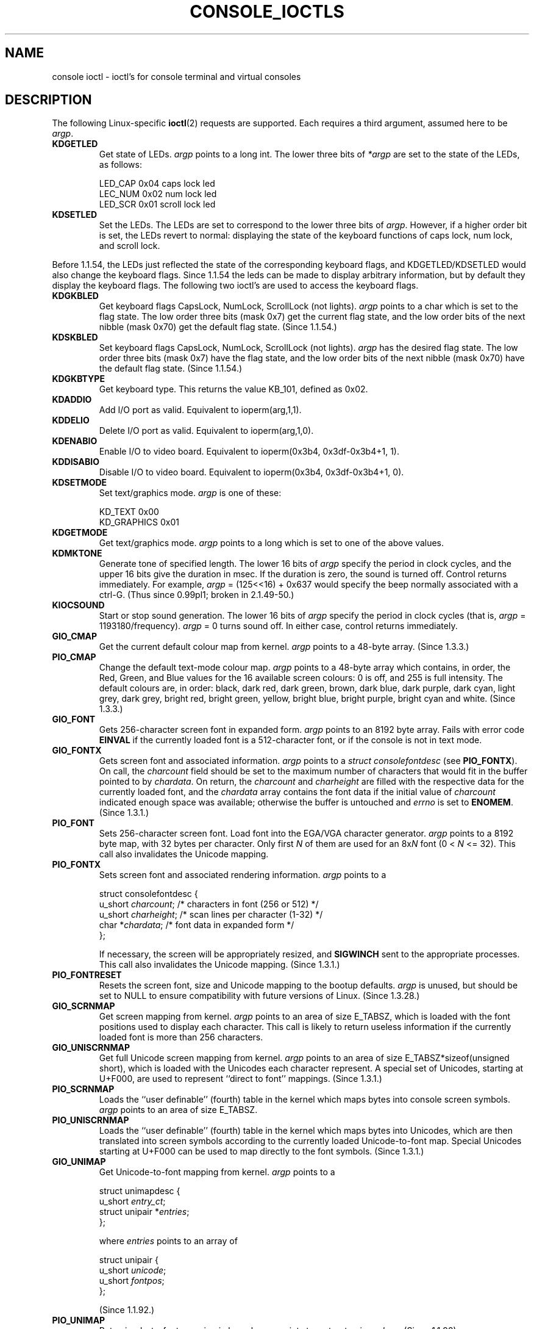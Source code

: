 .\" Copyright (c) 1995 Jim Van Zandt <jrv@vanzandt.mv.com> and aeb
.\" Sun Feb 26 11:46:23 MET 1995
.\"
.\" This is free documentation; you can redistribute it and/or
.\" modify it under the terms of the GNU General Public License as
.\" published by the Free Software Foundation; either version 2 of
.\" the License, or (at your option) any later version.
.\"
.\" The GNU General Public License's references to "object code"
.\" and "executables" are to be interpreted as the output of any
.\" document formatting or typesetting system, including
.\" intermediate and printed output.
.\"
.\" This manual is distributed in the hope that it will be useful,
.\" but WITHOUT ANY WARRANTY; without even the implied warranty of
.\" MERCHANTABILITY or FITNESS FOR A PARTICULAR PURPOSE.  See the
.\" GNU General Public License for more details.
.\"
.\" You should have received a copy of the GNU General Public
.\" License along with this manual; if not, write to the Free
.\" Software Foundation, Inc., 59 Temple Place, Suite 330, Boston, MA 02111,
.\" USA.
.\"
.\" Modified, Sun Feb 26 15:04:20 1995, faith@cs.unc.edu
.\" Modified, Thu Apr 20 22:08:17 1995, jrv@vanzandt.mv.com
.\" Modified, Mon Sep 18 22:32:47 1995, hpa@storm.net (H. Peter Anvin)
.\" "
.TH CONSOLE_IOCTLS 4 1995-09-18 "Linux" "Linux Programmer's Manual"
.SH NAME
console ioctl \- ioctl's for console terminal and virtual consoles
.SH DESCRIPTION
The following Linux-specific
.BR ioctl (2)
requests are supported.
Each requires a third argument, assumed here to be \fIargp\fP.
.IP \fBKDGETLED\fP
Get state of LEDs.  \fIargp\fP points to a long int.
The lower three bits
of \fI*argp\fP are set to the state of the LEDs, as follows:

    LED_CAP       0x04   caps lock led
    LEC_NUM       0x02   num lock led
    LED_SCR       0x01   scroll lock led
.IP \fBKDSETLED\fP
Set the LEDs.
The LEDs are set to correspond to the lower three bits of
\fIargp\fP.
However, if a higher order bit is set,
the LEDs revert to normal: displaying the state of the
keyboard functions of caps lock, num lock, and scroll lock.
.LP
Before 1.1.54, the LEDs just reflected the state of the corresponding
keyboard flags, and KDGETLED/KDSETLED would also change the keyboard
flags.
Since 1.1.54 the leds can be made to display arbitrary
information, but by default they display the keyboard flags.
The following two ioctl's are used to access the keyboard flags.
.IP \fBKDGKBLED\fP
Get keyboard flags CapsLock, NumLock, ScrollLock (not lights).
\fIargp\fP points to a char which is set to the flag state.
The low order three bits (mask 0x7) get the current flag state,
and the low order bits of the next nibble (mask 0x70) get
the default flag state. (Since 1.1.54.)
.IP \fBKDSKBLED\fP
Set keyboard flags CapsLock, NumLock, ScrollLock (not lights).
\fIargp\fP has the desired flag state.
The low order three bits (mask 0x7) have the flag state,
and the low order bits of the next nibble (mask 0x70) have
the default flag state. (Since 1.1.54.)
.IP \fBKDGKBTYPE\fP
Get keyboard type.
This returns the value KB_101, defined as 0x02.
.IP \fBKDADDIO\fP
Add I/O port as valid.
Equivalent to ioperm(arg,1,1).
.IP \fBKDDELIO\fP
Delete I/O port as valid.
Equivalent to ioperm(arg,1,0).
.IP \fBKDENABIO\fP
Enable I/O to video board.
Equivalent to ioperm(0x3b4, 0x3df-0x3b4+1, 1).
.IP \fBKDDISABIO\fP
Disable I/O to video board.
Equivalent to ioperm(0x3b4, 0x3df-0x3b4+1, 0).
.IP \fBKDSETMODE\fP
Set text/graphics mode.  \fIargp\fP is one of these:

    KD_TEXT       0x00
    KD_GRAPHICS   0x01
.IP \fBKDGETMODE\fP
Get text/graphics mode.  \fIargp\fP points to a long which is set to one
of the above values.
.IP \fBKDMKTONE\fP
Generate tone of specified length.
The lower 16 bits of \fIargp\fP specify the period in clock cycles,
and the upper 16 bits give the duration in msec.
If the duration is zero, the sound is turned off.
Control returns immediately.
For example, \fIargp\fP = (125<<16) + 0x637 would specify
the beep normally associated with a ctrl-G.
(Thus since 0.99pl1; broken in 2.1.49-50.)
.IP \fBKIOCSOUND\fP
Start or stop sound generation.
The lower 16 bits of
\fIargp\fP specify the period in clock cycles
(that is, \fIargp\fP = 1193180/frequency).
\fIargp\fP = 0 turns sound off.
In either case, control returns immediately.
.IP \fBGIO_CMAP\fP
Get the current default colour map from kernel.  \fIargp\fP points to
a 48-byte array.
(Since 1.3.3.)
.IP \fBPIO_CMAP\fP
Change the default text-mode colour map.  \fIargp\fP points to a
48-byte array which contains, in order, the Red, Green, and Blue
values for the 16 available screen colours: 0 is off, and 255 is full
intensity.
The default colours are, in order: black, dark red, dark
green, brown, dark blue, dark purple, dark cyan, light grey, dark
grey, bright red, bright green, yellow, bright blue, bright purple,
bright cyan and white.  (Since 1.3.3.)
.IP \fBGIO_FONT\fP
Gets 256-character screen font in expanded form.  \fIargp\fP points to
an 8192 byte array.
Fails with error code \fBEINVAL\fP if the
currently loaded font is a 512-character font, or if the console is
not in text mode.
.IP \fBGIO_FONTX\fP
Gets screen font and associated information.  \fIargp\fP points to a
\fIstruct consolefontdesc\fP (see \fBPIO_FONTX\fP).
On call, the
\fIcharcount\fP field should be set to the maximum number of
characters that would fit in the buffer pointed to by \fIchardata\fP.
On return, the \fIcharcount\fP and \fIcharheight\fP are filled with
the respective data for the currently loaded font, and the
\fIchardata\fP array contains the font data if the initial value of
\fIcharcount\fP indicated enough space was available; otherwise the
buffer is untouched and \fIerrno\fP is set to \fBENOMEM\fP.  (Since
1.3.1.)
.IP \fBPIO_FONT\fP
Sets 256-character screen font.
Load font into the EGA/VGA character
generator.  \fIargp\fP points to a 8192 byte map, with 32 bytes per
character.
Only first \fIN\fP of them are used for an 8x\fIN\fP font
(0 < \fIN\fP <= 32).
This call also invalidates the Unicode mapping.
.IP \fBPIO_FONTX\fP
Sets screen font and associated rendering information.  \fIargp\fP
points to a

.nf
struct consolefontdesc {
    u_short \fIcharcount\fP;    /* characters in font (256 or 512) */
    u_short \fIcharheight\fP;   /* scan lines per character (1-32) */
    char *\fIchardata\fP;       /* font data in expanded form */
};
.fi

If necessary, the screen will be appropriately resized, and
\fBSIGWINCH\fP sent to the appropriate processes.
This call also invalidates the Unicode mapping.
(Since 1.3.1.)
.IP \fBPIO_FONTRESET\fP
Resets the screen font, size and Unicode mapping to the bootup
defaults.
\fIargp\fP is unused, but should be set to NULL to
ensure compatibility with future versions of Linux.  (Since 1.3.28.)
.IP \fBGIO_SCRNMAP\fP
Get screen mapping from kernel.
\fIargp\fP points to an area of size
E_TABSZ, which is loaded with the font positions used to display each
character.
This call is likely to return useless information if the
currently loaded font is more than 256 characters.
.IP \fBGIO_UNISCRNMAP\fP
Get full Unicode screen mapping from kernel.  \fIargp\fP points to an
area of size E_TABSZ*sizeof(unsigned short), which is loaded with the
Unicodes each character represent.
A special set of Unicodes,
starting at U+F000, are used to represent ``direct to font'' mappings.
(Since 1.3.1.)
.IP \fBPIO_SCRNMAP\fP
Loads the ``user definable'' (fourth) table in the kernel which maps
bytes into console screen symbols.  \fIargp\fP points to an area of
size E_TABSZ.
.IP \fBPIO_UNISCRNMAP\fP
Loads the ``user definable'' (fourth) table in the kernel which maps
bytes into Unicodes, which are then translated into screen symbols
according to the currently loaded Unicode-to-font map.
Special Unicodes starting at U+F000 can be used to map directly to the font
symbols.
(Since 1.3.1.)
.IP \fBGIO_UNIMAP\fP
Get Unicode-to-font mapping from kernel.  \fIargp\fP points to a

.nf
struct unimapdesc {
    u_short \fIentry_ct\fP;
    struct unipair *\fIentries\fP;
};
.fi

where \fIentries\fP points to an array of

.nf
struct unipair {
    u_short \fIunicode\fP;
    u_short \fIfontpos\fP;
};
.fi

(Since 1.1.92.)
.IP \fBPIO_UNIMAP\fP
Put unicode-to-font mapping in kernel.  \fIargp\fP points to a
\fIstruct unimapdesc\fP.  (Since 1.1.92)
.IP \fBPIO_UNIMAPCLR\fP
Clear table, possibly advise hash algorithm.  \fIargp\fP points to a

.nf
struct unimapinit {
    u_short \fIadvised_hashsize\fP;  /* 0 if no opinion */
    u_short \fIadvised_hashstep\fP;  /* 0 if no opinion */
    u_short \fIadvised_hashlevel\fP; /* 0 if no opinion */
};
.fi

(Since 1.1.92.)
.IP \fBKDGKBMODE\fP
Gets current keyboard mode.  \fIargp\fP points to a long which is set to one
of these:

    K_RAW         0x00
    K_XLATE       0x01
    K_MEDIUMRAW   0x02
    K_UNICODE     0x03
.IP \fBKDSKBMODE\fP
Sets current keyboard mode.
\fIargp\fP is a long equal to one of the above values.
.IP \fBKDGKBMETA\fP
Gets meta key handling mode.  \fIargp\fP points to a long which is
set to one of these:

    K_METABIT     0x03   set high order bit
    K_ESCPREFIX   0x04   escape prefix
.IP \fBKDSKBMETA\fP
Sets meta key handling mode.
\fIargp\fP is a long equal to one of the above values.
.IP \fBKDGKBENT\fP
Gets one entry in key translation table (keycode to action code).
\fIargp\fP points to a

.nf
struct kbentry {
    u_char \fIkb_table\fP;
    u_char \fIkb_index\fP;
    u_short \fIkb_value\fP;
};
.fi

with the first two members filled in:
\fIkb_table\fP selects the key table (0 <= \fIkb_table\fP < MAX_NR_KEYMAPS),
and \fIkb_index\fP is the keycode (0 <= \fIkb_index\fP < NR_KEYS).
\fIkb_value\fP is set to the corresponding action code,
or K_HOLE if there is no such key,
or K_NOSUCHMAP if \fIkb_table\fP is invalid.
.IP \fBKDSKBENT\fP
Sets one entry in translation table.  \fIargp\fP points to
a \fIstruct kbentry\fP.
.IP \fBKDGKBSENT\fP
Gets one function key string.  \fIargp\fP points to a

.nf
struct kbsentry {
    u_char \fIkb_func\fP;
    u_char \fIkb_string\fP[512];
};
.fi

\fIkb_string\fP is set to the (NULL terminated) string corresponding to
the \fIkb_func\fPth function key action code.
.IP \fBKDSKBSENT\fP
Sets one function key string entry.  \fIargp\fP points to
a \fIstruct kbsentry\fP.
.IP \fBKDGKBDIACR\fP
Read kernel accent table.  \fIargp\fP points to a

.nf
struct kbdiacrs {
    unsigned int \fIkb_cnt\fP;
    struct kbdiacr \fIkbdiacr\fP[256];
};
.fi

where \fIkb_cnt\fP is the number of entries in the array, each of which
is a

.nf
struct kbdiacr {
    u_char \fIdiacr\fP;
    u_char \fIbase\fP;
    u_char \fIresult\fP;
};
.IP \fBKDGETKEYCODE\fP
Read kernel keycode table entry (scan code to keycode).
\fIargp\fP points to a

.nf
struct kbkeycode {
    unsigned int \fIscancode\fP;
    unsigned int \fIkeycode\fP;
};
.fi

\fIkeycode\fP is set to correspond to the given \fIscancode\fP.
(89 <= \fIscancode\fP <= 255 only.
For 1 <= \fIscancode\fP <= 88, \fIkeycode\fP==\fIscancode\fP.)
(Since 1.1.63.)
.IP \fBKDSETKEYCODE\fP
Write kernel keycode table entry.  \fIargp\fP points to
a \fIstruct kbkeycode\fP.
(Since 1.1.63.)
.IP \fBKDSIGACCEPT\fP
The calling process indicates its willingness to accept the signal
\fIargp\fP when it is generated by pressing an appropriate key combination.
(1 <= \fIargp\fP <= NSIG).
(See spawn_console() in linux/drivers/char/keyboard.c.)
.IP \fBVT_OPENQRY\fP
Returns the first available (non-opened) console.
\fIargp\fP points to an int which is set to the
number of the vt (1 <= \fI*argp\fP <= MAX_NR_CONSOLES).
.IP \fBVT_GETMODE\fP
Get mode of active vt.  \fIargp\fP points to a

.nf
struct vt_mode {
    char \fImode\fP;     /* vt mode */
    char \fIwaitv\fP;    /* if set, hang on writes if not active */
    short \fIrelsig\fP;  /* signal to raise on release req */
    short \fIacqsig\fP;  /* signal to raise on acquisition */
    short \fIfrsig\fP;   /* unused (set to 0) */
};
.fi

which is set to the mode of the active vt.
\fImode\fP is set to one of these values:

    VT_AUTO       auto vt switching
    VT_PROCESS    process controls switching
    VT_ACKACQ     acknowledge switch
.IP \fBVT_SETMODE\fP
Set mode of active vt.  \fIargp\fP points to
a \fIstruct vt_mode\fP.
.IP \fBVT_GETSTATE\fP
Get global vt state info.  \fIargp\fP points to a

.nf
struct vt_stat {
    ushort \fIv_active\fP;  /* active vt */
    ushort \fIv_signal\fP;  /* signal to send */
    ushort \fIv_state\fP;   /* vt bitmask */
};
.fi

For each vt in use, the corresponding bit in the \fIv_state\fP member is set.
(Kernels 1.0 through 1.1.92.)
.IP \fBVT_RELDISP\fP
Release a display.
.IP \fBVT_ACTIVATE\fP
Switch to vt \fIargp\fP (1 <= \fIargp\fP <= MAX_NR_CONSOLES).
.IP \fBVT_WAITACTIVE\fP
Wait until vt \fIargp\fP has been activated.
.IP \fBVT_DISALLOCATE\fP
Deallocate the memory associated with vt \fIargp\fP.
(Since 1.1.54.)
.IP \fBVT_RESIZE\fP
Set the kernel's idea of screensize.  \fIargp\fP points to a

.nf
struct vt_sizes {
    ushort \fIv_rows\fP;       /* # rows */
    ushort \fIv_cols\fP;       /* # columns */
    ushort \fIv_scrollsize\fP; /* no longer used */
};
.fi

Note that this does not change the videomode.
See
.BR resizecons (8).
(Since 1.1.54.)
.IP \fBVT_RESIZEX\fP
Set the kernel's idea of various screen parameters.  \fIargp\fP
points to a

.nf
struct vt_consize {
    ushort \fIv_rows\fP;    /* number of rows */
    ushort \fIv_cols\fP;    /* number of columns */
    ushort \fIv_vlin\fP;    /* number of pixel rows on screen */
    ushort \fIv_clin\fP;    /* number of pixel rows per character */
    ushort \fIv_vcol\fP;    /* number of pixel columns on screen */
    ushort \fIv_ccol\fP;    /* number of pixel columns per character */
};
.fi

Any parameter may be set to zero, indicating ``no change'', but if
multiple parameters are set, they must be self-consistent.
Note that this does not change the videomode.
See
.BR resizecons(8).
(Since 1.3.3.)
.PP
The action of the following ioctls depends on the first byte in the struct
pointed to by \fIargp\fP, referred to here as the \fIsubcode\fP.
These are legal only for the superuser or the owner of the current tty.
.IP "\fBTIOCLINUX, subcode=0\fP"
Dump the screen.
Disappeared in 1.1.92.  (With kernel 1.1.92 or later, read from
/dev/vcsN or /dev/vcsaN instead.)
.IP "\fBTIOCLINUX, subcode=1\fP"
Get task information.
Disappeared in 1.1.92.
.IP "\fBTIOCLINUX, subcode=2\fP"
Set selection.
\fIargp\fP points to a
.nf

struct {
   char \fIsubcode\fP;
   short \fIxs\fP, \fIys\fP, \fIxe\fP, \fIye\fP;
   short \fIsel_mode\fP;
}

.fi
\fIxs\fP and \fIys\fP are the starting column and row.
\fIxe\fP and \fIye\fP are the ending
column and row.
(Upper left corner is row=column=1.)
\fIsel_mode\fP is 0 for character-by-character selection,
1 for word-by-word selection,
or 2 for line-by-line selection.
The indicated screen characters are highlighted and saved
in the static array sel_buffer in devices/char/console.c.
.IP "\fBTIOCLINUX, subcode=3\fP"
Paste selection.
The characters in the selection buffer are
written to \fIfd\fP.
.IP "\fBTIOCLINUX, subcode=4\fP"
Unblank the screen.
.IP "\fBTIOCLINUX, subcode=5\fP"
Sets contents of a 256-bit look up table defining characters in a "word",
for word-by-word selection.  (Since 1.1.32.)
.IP "\fBTIOCLINUX, subcode=6\fP"
\fIargp\fP points to a char which is set to the value of the kernel
variable \fIshift_state\fP.  (Since 1.1.32.)
.IP "\fBTIOCLINUX, subcode=7\fP"
\fIargp\fP points to a char which is set to the value of the kernel
variable \fIreport_mouse\fP.  (Since 1.1.33.)
.IP "\fBTIOCLINUX, subcode=8\fP"
Dump screen width and height, cursor position, and all the
character-attribute pairs.
(Kernels 1.1.67 through 1.1.91 only.
With kernel 1.1.92 or later, read from /dev/vcsa* instead.)
.IP "\fBTIOCLINUX, subcode=9\fP"
Restore screen width and height, cursor position, and all the
character-attribute pairs.
(Kernels 1.1.67 through 1.1.91 only.
With kernel 1.1.92 or later, write to /dev/vcsa* instead.)
.IP "\fBTIOCLINUX, subcode=10\fP"
Handles the Power Saving
feature of the new generation of monitors.
VESA screen blanking mode is set to \fIargp\fP[1], which governs what
screen blanking does:

    \fI0\fP: Screen blanking is disabled.

    \fI1\fP: The current video adapter
register settings are saved, then the controller is programmed to turn off
the vertical synchronization pulses.
This puts the monitor into "standby" mode.
If your monitor has an Off_Mode timer, then
it will eventually power down by itself.

    \fI2\fP: The current
settings are saved, then both the vertical and horizontal
synchronization pulses are turned off.
This puts the monitor into "off" mode.
If your monitor has no Off_Mode timer,
or if you want your monitor to power down immediately when the
blank_timer times out, then you choose this option.
(\fICaution:\fP Powering down frequently will damage the monitor.)

(Since 1.1.76.)
.SH "RETURN VALUE"
On success, 0 is returned.
On error \-1 is returned, and \fIerrno\fP is set.
.SH ERRORS
\fIerrno\fP may take on these values:
.TP
.B EBADF
The file descriptor is invalid.
.TP
.B
ENOTTY
The file descriptor is not associated with a character special device,
or the specified request does not apply to it.
.TP
.B EINVAL
The file descriptor or \fIargp\fP is invalid.
.TP
.B EPERM
Insufficient permission.
.SH WARNING
Do not regard this man page as documentation of the Linux console ioctl's.
This is provided for the curious only, as an alternative to reading the
source.
Ioctl's are undocumented Linux internals, liable to be changed
without warning.
(And indeed, this page more or less describes the
situation as of kernel version 1.1.94;
there are many minor and not-so-minor
differences with earlier versions.)

Very often, ioctl's are introduced for communication between the
kernel and one particular well-known program (fdisk, hdparm, setserial,
tunelp, loadkeys, selection, setfont, etc.), and their behavior will be
changed when required by this particular program.

Programs using these ioctl's will not be portable to other versions
of Unix, will not work on older versions of Linux, and will not work
on future versions of Linux.

Use POSIX functions.
.SH "SEE ALSO"
.BR dumpkeys (1),
.BR kbd_mode (1),
.BR loadkeys (1),
.BR mknod (1),
.BR setleds (1),
.BR setmetamode (1),
.BR execve (2),
.BR fcntl (2),
.BR ioperm (2),
.BR termios (3),
.BR console (4),
.BR console_codes (4),
.BR mt (4),
.BR sd (4),
.BR tty (4),
.BR tty_ioctl (4),
.BR ttyS (4),
.BR vcs (4),
.BR vcsa (4),
.BR charsets (7),
.BR mapscrn (8),
.BR resizecons (8),
.BR setfont (8),
.IR /usr/include/linux/kd.h ,
.I /usr/include/linux/vt.h
